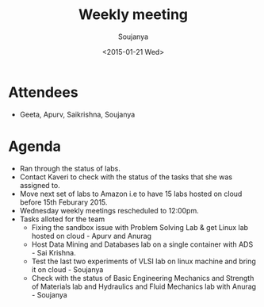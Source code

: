 #+Title:  Weekly meeting
#+Author: Soujanya
#+Date:   <2015-01-21 Wed>

* Attendees
 - Geeta, Apurv, Saikrishna, Soujanya
* Agenda
- Ran through the status of labs.
- Contact Kaveri to check with the status of the tasks that she was assigned to.
- Move next set of labs to Amazon i.e to have 15 labs hosted on cloud before 15th Feburary 2015.
- Wednesday weekly meetings rescheduled to 12:00pm.
- Tasks alloted for the team
 + Fixing the sandbox issue with Problem Solving Lab & get Linux lab hosted on cloud - Apurv and Anurag 
 + Host Data Mining and Databases lab on a single container with ADS - Sai Krishna.
 + Test the last two experiments of VLSI lab on linux machine and bring it on cloud - Soujanya 
 + Check with the status of Basic Engineering Mechanics and Strength of Materials lab and Hydraulics and Fluid Mechanics lab with Anurag - Soujanya 

